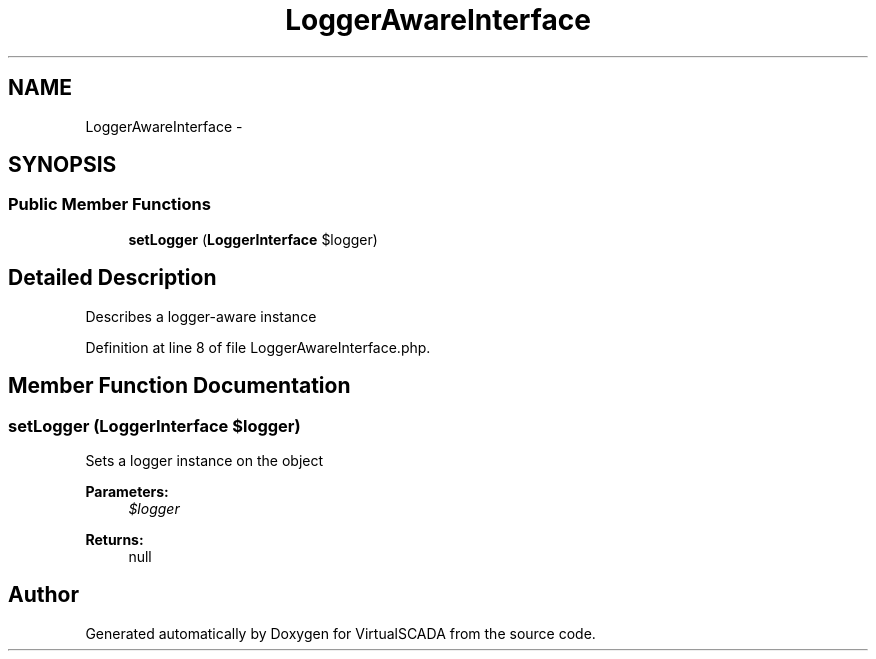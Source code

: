 .TH "LoggerAwareInterface" 3 "Tue Apr 14 2015" "Version 1.0" "VirtualSCADA" \" -*- nroff -*-
.ad l
.nh
.SH NAME
LoggerAwareInterface \- 
.SH SYNOPSIS
.br
.PP
.SS "Public Member Functions"

.in +1c
.ti -1c
.RI "\fBsetLogger\fP (\fBLoggerInterface\fP $logger)"
.br
.in -1c
.SH "Detailed Description"
.PP 
Describes a logger-aware instance 
.PP
Definition at line 8 of file LoggerAwareInterface\&.php\&.
.SH "Member Function Documentation"
.PP 
.SS "setLogger (\fBLoggerInterface\fP $logger)"
Sets a logger instance on the object
.PP
\fBParameters:\fP
.RS 4
\fI$logger\fP 
.RE
.PP
\fBReturns:\fP
.RS 4
null 
.RE
.PP


.SH "Author"
.PP 
Generated automatically by Doxygen for VirtualSCADA from the source code\&.

